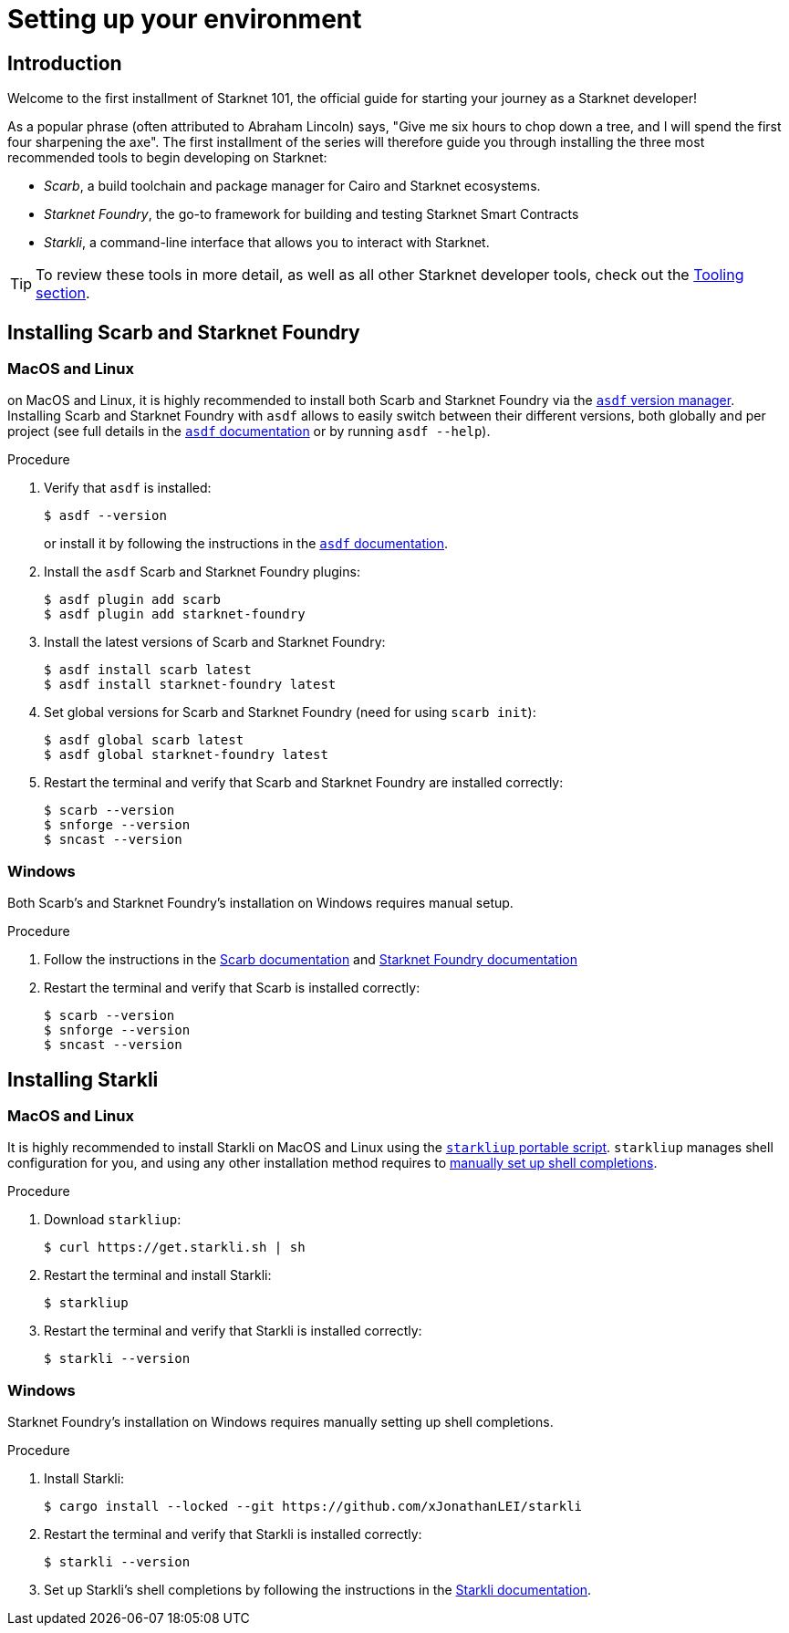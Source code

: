 [id="setup"]
= Setting up your environment

== Introduction

Welcome to the first installment of Starknet 101, the official guide for starting your journey as a Starknet developer!

As a popular phrase (often attributed to Abraham Lincoln) says, "Give me six hours to chop down a tree, and I will spend the first four sharpening the axe". The first installment of the series will therefore guide you through installing the three most recommended tools to begin developing on Starknet:

* _Scarb_, a build toolchain and package manager for Cairo and Starknet ecosystems.

* _Starknet Foundry_, the go-to framework for building and testing Starknet Smart Contracts

* _Starkli_, a command-line interface that allows you to interact with Starknet.

[TIP]
====
To review these tools in more detail, as well as all other Starknet developer tools, check out the xref:tools:devtools/overview.adoc[Tooling section].
====

[#installing-scarb-and-snfoundry]
== Installing Scarb and Starknet Foundry

=== MacOS and Linux

on MacOS and Linux, it is highly recommended to install both Scarb and Starknet Foundry via the link:https://asdf-vm.com/[`asdf` version manager]. Installing Scarb and Starknet Foundry with `asdf` allows to easily switch between their different versions, both globally and per project (see full details in the link:https://asdf-vm.com/manage/commands.html[`asdf` documentation] or by running `asdf --help`).

.Procedure

. Verify that `asdf` is installed:
+
[source,console]
----
$ asdf --version
----
+
or install it by following the instructions in the link:https://asdf-vm.com/guide/getting-started.html[`asdf` documentation].

. Install the `asdf` Scarb and Starknet Foundry plugins:
+
[source,console]
----
$ asdf plugin add scarb
$ asdf plugin add starknet-foundry
----

. Install the latest versions of Scarb and Starknet Foundry:
+
[source,console]
----
$ asdf install scarb latest
$ asdf install starknet-foundry latest
----

. Set global versions for Scarb and Starknet Foundry (need for using `scarb init`):
+
[source,console]
----
$ asdf global scarb latest
$ asdf global starknet-foundry latest
----

. Restart the terminal and verify that Scarb and Starknet Foundry are installed correctly:
+
[source,console]
----
$ scarb --version
$ snforge --version
$ sncast --version
----

=== Windows

Both Scarb's and Starknet Foundry's installation on Windows requires manual setup.

.Procedure

. Follow the instructions in the link:https://docs.swmansion.com/scarb/download.html#windows[Scarb documentation] and https://foundry-rs.github.io/starknet-foundry/getting-started/installation.html#installation-on-windows[Starknet Foundry documentation]

. Restart the terminal and verify that Scarb is installed correctly:
+
[source,console]
----
$ scarb --version
$ snforge --version
$ sncast --version
----

[#installing-starkli]
== Installing Starkli

=== MacOS and Linux

It is highly recommended to install Starkli on MacOS and Linux using the link:https://get.starkli.sh[`starkliup` portable script]. `starkliup` manages shell configuration for you, and using any other installation method requires to link:https://book.starkli.rs/shell-completions[manually set up shell completions].

.Procedure

. Download `starkliup`:
+
[source,console]
----
$ curl https://get.starkli.sh | sh
----

. Restart the terminal and install Starkli:
+
[source,console]
----
$ starkliup
----

. Restart the terminal and verify that Starkli is installed correctly:
+
[source,console]
----
$ starkli --version
----

=== Windows

Starknet Foundry's installation on Windows requires manually setting up shell completions.

.Procedure

. Install Starkli:
+
[source,console]
----
$ cargo install --locked --git https://github.com/xJonathanLEI/starkli
----

. Restart the terminal and verify that Starkli is installed correctly:
+
[source,console]
----
$ starkli --version
----
+

. Set up Starkli's shell completions by following the instructions in the link:https://book.starkli.rs/shell-completions[Starkli documentation].

